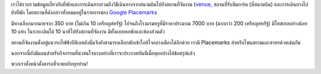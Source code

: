 .. title: ข้อมูลเกี่ยวกับสถานที่และการเดินทาง
.. slug: venue-info-posted
.. date: 2018-05-14 20:41:09 UTC+07:00
.. tags: 
.. category: 
.. link: 
.. description: 
.. type: text

เราได้รวบรวมข้อมูลเกี่ยวกับที่พักและการเดินทางรวมถึงวิธีเดินทางจากสนามบินไปยังสถานที่จัดงาน (`venue <link://filename/pages/2018/venue.th.rst>`_, สถานที่รับซิมการ์ด (ที่สนามบิน) และการเดินทางไปยังที่พัก  โดยสถานที่ดังกล่าวทั้งหมดอยู่ในรายการของ `Google Placemarks`_

.. _Google placemarks: https://www.google.com/maps/placelists/list/10AVZ09RRblPyf72xyLPatQghauY?hl=en

มีทางเลือกมากมายจาก 350 บาท (ไม่เกิน 10 เหรียญสหรัฐ) ไปจนถึงโรงแรมหรูที่มีราคาประมาณ 7000 บาท (มากกว่า 200 เหรียญสหรัฐ) มีโฮสเทลอย่างน้อย 10 แห่ง ในระยะเดินได้ 10 นาทีไปยังสถานที่จัดงาน มีทั้งแบบหอพักและห้องส่วนตัว

สถานที่จัดงานตั้งอยู่แนวรถไฟฟ้าบีทีเอสดังนั้นจึงยังสามารถเลือกพักเข้าใกล้ใจกลางเมืองได้อีกด้วย เรามี Placemarks สำหรับโซนสยามและสาทรด้วยเช่นกัน

นอกจากนี้ยังมีแผนสำหรับกิจกรรมที่น่าสนใจบางอย่างที่เราจะประกาศทันทีเมื่อทุกอย่างได้ข้อสรุปแล้ว

พวกเราตั้งหน้าตั้งตารอที่จะพบกับทุกท่าน!
